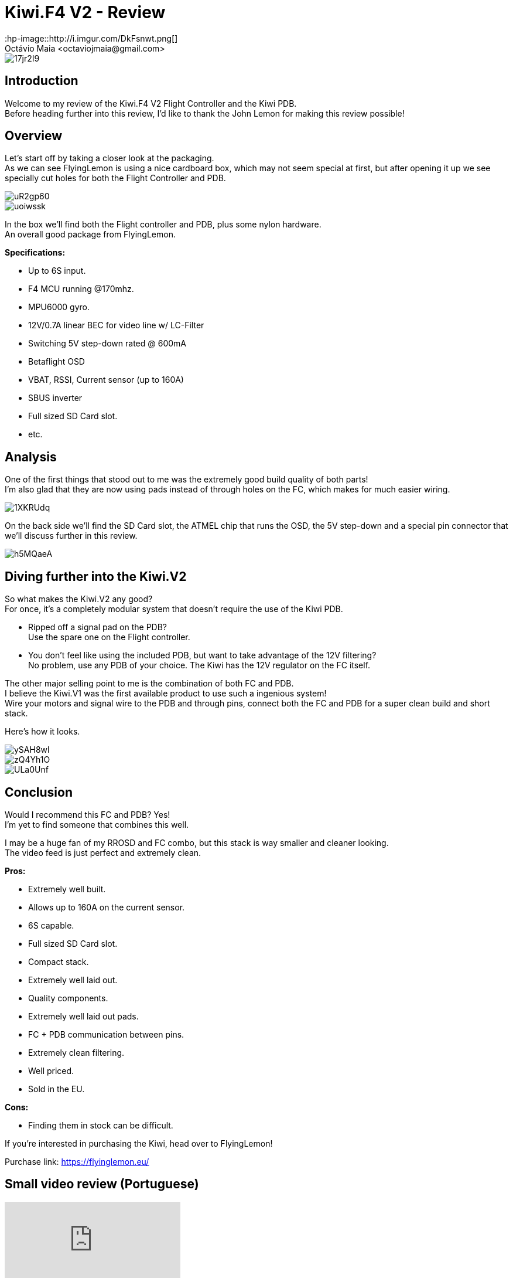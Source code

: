 = Kiwi.F4 V2 - Review
:hp-image::http://i.imgur.com/DkFsnwt.png[]
:published_at: 2017-05-01
:hp-tags: FlyingLemon, FC, F4, OSD, PDB
Octávio Maia <octaviojmaia@gmail.com>

image::http://i.imgur.com/17jr2I9.png[]

== Introduction 

Welcome to my review of the Kiwi.F4 V2 Flight Controller and the Kiwi PDB. +
Before heading further into this review, I’d like to thank the John Lemon for making this review possible!

== Overview

Let's start off by taking a closer look at the packaging. +
As we can see FlyingLemon is using a nice cardboard box, which may not seem special at first, but after opening it up we see specially cut holes for both the Flight Controller and PDB.

image::http://i.imgur.com/uR2gp60.jpg[]

image::http://i.imgur.com/uoiwssk.jpg[]

In the box we'll find both the Flight controller and PDB, plus some nylon hardware. +
An overall good package from FlyingLemon.

*Specifications:*

* Up to 6S input.

* F4 MCU running @170mhz.

* MPU6000 gyro.

* 12V/0.7A linear BEC for video line w/ LC-Filter

* Switching 5V step-down rated @ 600mA

* Betaflight OSD

* VBAT, RSSI, Current sensor (up to 160A)

* SBUS inverter

* Full sized SD Card slot.

* etc.


== Analysis

One of the first things that stood out to me was the extremely good build quality of both parts! +
I'm also glad that they are now using pads instead of through holes on the FC, which makes for much easier wiring.

image::http://i.imgur.com/1XKRUdq.jpg[]

On the back side we'll find the SD Card slot, the ATMEL chip that runs the OSD, the 5V step-down and a special pin connector that we'll discuss further in this review.

image::http://i.imgur.com/h5MQaeA.jpg[]

== Diving further into the Kiwi.V2

So what makes the Kiwi.V2 any good? +
For once, it's a completely modular system that doesn't require the use of the Kiwi PDB.

* Ripped off a signal pad on the PDB? +
Use the spare one on the Flight controller. 

* You don't feel like using the included PDB, but want to take advantage of the 12V filtering? +
No problem, use any PDB of your choice. The Kiwi has the 12V regulator on the FC itself.

The other major selling point to me is the combination of both FC and PDB. +
I believe the Kiwi.V1 was the first available product to use such a ingenious system! +
Wire your motors and signal wire to the PDB and through pins, connect both the FC and PDB for a super clean build and short stack. 

Here's how it looks.

image::http://i.imgur.com/ySAH8wl.jpg[]
image::http://i.imgur.com/zQ4Yh1O.jpg[]
image::http://i.imgur.com/ULa0Unf.jpg[]


== Conclusion

Would I recommend this FC and PDB? Yes! +
I'm yet to find someone that combines this well.

I may be a huge fan of my RROSD and FC combo, but this stack is way smaller and cleaner looking. +
The video feed is just perfect and extremely clean.

*Pros:*

	* Extremely well built.
    * Allows up to 160A on the current sensor.
    * 6S capable.
    * Full sized SD Card slot.
    * Compact stack.
    * Extremely well laid out.
    * Quality components.
    * Extremely well laid out pads.
    * FC + PDB communication between pins.
    * Extremely clean filtering.
	* Well priced.
    * Sold in the EU.
    
*Cons:*

	* Finding them in stock can be difficult.

If you're interested in purchasing the Kiwi, head over to FlyingLemon!

Purchase link: https://flyinglemon.eu/

== Small video review (Portuguese)

video::WJE28_kw9d0[youtube]